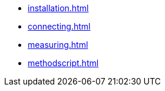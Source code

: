 ** xref:installation.adoc[]
** xref:connecting.adoc[]
** xref:measuring.adoc[]
** xref:methodscript.adoc[]
